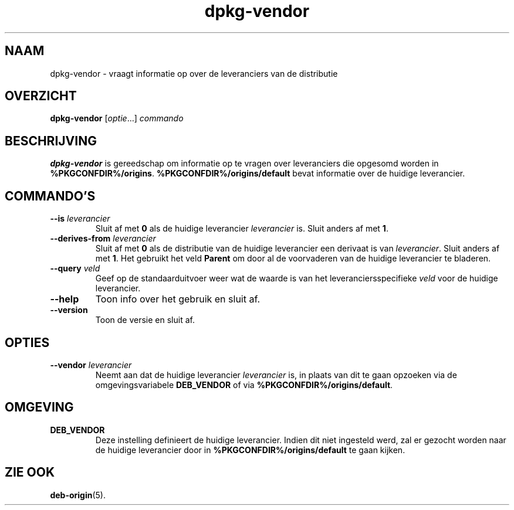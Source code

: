 .\" dpkg manual page - dpkg-vendor(1)
.\"
.\" Copyright © 2009 Raphaël Hertzog <hertzog@debian.org>
.\"
.\" This is free software; you can redistribute it and/or modify
.\" it under the terms of the GNU General Public License as published by
.\" the Free Software Foundation; either version 2 of the License, or
.\" (at your option) any later version.
.\"
.\" This is distributed in the hope that it will be useful,
.\" but WITHOUT ANY WARRANTY; without even the implied warranty of
.\" MERCHANTABILITY or FITNESS FOR A PARTICULAR PURPOSE.  See the
.\" GNU General Public License for more details.
.\"
.\" You should have received a copy of the GNU General Public License
.\" along with this program.  If not, see <https://www.gnu.org/licenses/>.
.
.\"*******************************************************************
.\"
.\" This file was generated with po4a. Translate the source file.
.\"
.\"*******************************************************************
.TH dpkg\-vendor 1 %RELEASE_DATE% %VERSION% dpkg\-suite
.nh
.SH NAAM
dpkg\-vendor \- vraagt informatie op over de leveranciers van de distributie
.
.SH OVERZICHT
\fBdpkg\-vendor\fP [\fIoptie\fP...] \fIcommando\fP
.
.SH BESCHRIJVING
\fBdpkg\-vendor\fP is gereedschap om informatie op te vragen over leveranciers
die opgesomd worden in
\fB%PKGCONFDIR%/origins\fP. \fB%PKGCONFDIR%/origins/default\fP bevat informatie
over de huidige leverancier.
.
.SH COMMANDO'S
.TP 
\fB\-\-is\fP\fI leverancier\fP
Sluit af met \fB0\fP als de huidige leverancier \fIleverancier\fP is. Sluit anders
af met \fB1\fP.
.TP 
\fB\-\-derives\-from\fP\fI leverancier\fP
Sluit af met \fB0\fP als de distributie van de huidige leverancier een derivaat
is van \fIleverancier\fP. Sluit anders af met \fB1\fP. Het gebruikt het veld
\fBParent\fP om door al de voorvaderen van de huidige leverancier te bladeren.
.TP 
\fB\-\-query\fP\fI veld\fP
Geef op de standaarduitvoer weer wat de waarde is van het
leveranciersspecifieke \fIveld\fP voor de huidige leverancier.
.TP 
\fB\-\-help\fP
Toon info over het gebruik en sluit af.
.TP 
\fB\-\-version\fP
Toon de versie en sluit af.
.
.SH OPTIES
.TP 
\fB\-\-vendor\fP\fI leverancier\fP
Neemt aan dat de huidige leverancier \fIleverancier\fP is, in plaats van dit te
gaan opzoeken via de omgevingsvariabele \fBDEB_VENDOR\fP of via
\fB%PKGCONFDIR%/origins/default\fP.
.
.SH OMGEVING
.TP 
\fBDEB_VENDOR\fP
Deze instelling definieert de huidige leverancier. Indien dit niet ingesteld
werd, zal er gezocht worden naar de huidige leverancier door in
\fB%PKGCONFDIR%/origins/default\fP te gaan kijken.
.
.SH "ZIE OOK"
\fBdeb\-origin\fP(5).

